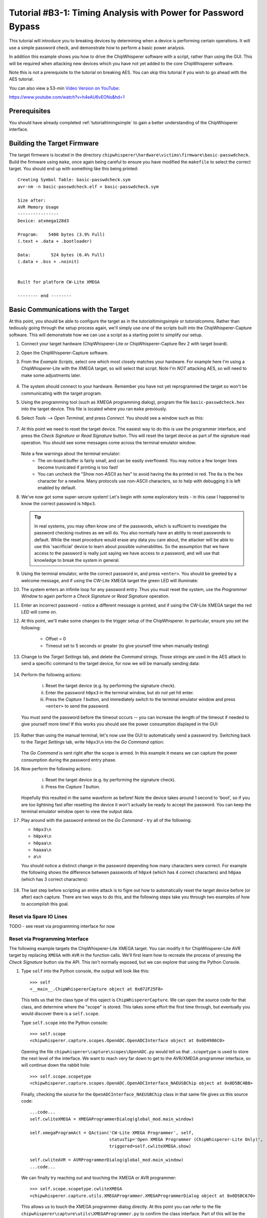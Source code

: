 .. _tutorialbasictimingpasswd:

Tutorial #B3-1: Timing Analysis with Power for Password Bypass
==============================================================

This tutorial will introduce you to breaking devices by determining when a device is performing certain operations. It will use
a simple password check, and demonstrate how to perform a basic power analysis.

In addition this example shows you how to drive the ChipWhisperer software with a script, rather than using the GUI. This will
be required when attacking new devices which you have not yet added to the core ChipWhisperer software.

Note this is not a prerequisite to the tutorial on breaking AES. You can skip this tutorial if you wish to go ahead with the AES
tutorial.

You can also view a 53-min `Video Version on YouTube <https://www.youtube.com/watch?v=h4eAU6vEONs&hd=1>`_:

|YouTubeB2.1|_

.. |YouTubeB2.1| image:: /images/tutorials/basic/timingpowerbasic/timingvideo.png
.. _YouTubeB2.1: https://www.youtube.com/watch?v=h4eAU6vEONs&hd=1

https://www.youtube.com/watch?v=h4eAU6vEONs&hd=1

Prerequisites
-------------

You should have already completed :ref:`tutorialtimingsimple` to gain a better understanding of the ChipWhisperer interface.

Building the Target Firmware
----------------------------

The target firmware is located in the directory ``chipwhisperer\hardware\victims\firmware\basic-passwdcheck``. Build
the firmware using ``make``, once again being careful to ensure you have modified the ``makefile`` to select the 
correct target. You should end up with something like this being printed::

    Creating Symbol Table: basic-passwdcheck.sym
    avr-nm -n basic-passwdcheck.elf > basic-passwdcheck.sym
    
    Size after:
    AVR Memory Usage
    ----------------
    Device: atxmega128d3
    
    Program:    5400 bytes (3.9% Full)
    (.text + .data + .bootloader)
    
    Data:        524 bytes (6.4% Full)
    (.data + .bss + .noinit)
    
    
    Built for platform CW-Lite XMEGA
    
    -------- end --------

Basic Communications with the Target
------------------------------------

At this point, you should be able to configure the target as in the `tutorialtimingsimple` or `tutorialcomms`. Rather than tediously going
through the setup process again, we'll simply use one of the scripts built into the ChipWhisperer-Capture software. This will demonstrate
how we can use a script as a starting point to simplify our setup.

1. Connect your target hardware (ChipWhisperer-Lite or ChipWhisperer-Capture Rev 2 with target board).

2. Open the ChipWhisperer-Capture software.

3. From the *Example Scripts*, select one which most closely matches your hardware. For example here I'm using a ChipWhisperer-Lite with the
   XMEGA target, so will select that script. Note I'm *NOT* attacking AES, so will need to make some adjustments later.
    .. image:: /images/tutorials/basic/timingpowerbasic/scriptexample.png
    
4. The system should connect to your hardware. Remember you have not yet reprogrammed the target so won't be communicating with the target
   program.
   
5. Using the programming tool (such as XMEGA programming dialog), program the file ``basic-passwdcheck.hex`` into the target device. This file
   is located where you ran ``make`` previously.
   
6. Select *Tools --> Open Terminal*, and press *Connect*. You should see a window such as this:

    .. image:: /images/tutorials/basic/timingpowerbasic/termconn.png

7. At this point we need to reset the target device. The easiest way to do this is use the programmer interface, and press
   the *Check Signature* or *Read Signature* button. This will reset the target device as part of the signature read operation.
   You should see some messages come across the terminal emulator window:
   
    .. image:: /images/tutorials/basic/timingpowerbasic/checksig_print.png
   
   Note a few warnings about the terminal emulator:
    * The on-board buffer is fairly small, and can be easily overflowed. You may notice a few longer lines become trunicated if printing is too fast!
    * You can uncheck the "Show non-ASCII as hex" to avoid having the ``0a`` printed in red. The ``0a`` is the hex character for a newline. Many
      protocols use non-ASCII characters, so to help with debugging it is left enabled by default.
      
8. We've now got some super-secure system! Let's begin with some exploratory tests - in this case I happened to know the correct password is ``h0px3``.

   .. tip::

      In real systems, you may often know *one* of the passwords, which is sufficient to investigate the password checking routines as we will do. You
      also normally have an ability to reset passwords to default. While the reset procedure would erase any data you care about, the attacker will
      be able to use this 'sacrificial' device to learn about possible vulnerabilites. So the assumption that we have access to the password is really
      just saying we have access to *a* password, and will use that knowledge to break the system in general.
      
9. Using the terminal emulator, write the correct password in, and press ``<enter>``. You should be greeted by a welcome message, and if using the
   CW-Lite XMEGA target the green LED will illuminate:
   
   .. image:: /images/tutorials/basic/timingpowerbasic/passok.png

10. The system enters an infinite loop for any password entry. Thus you must reset the system, use the *Programmer Window* to again perform a *Check Signature*
    or *Read Signature* operation.
    
11. Enter an incorrect password - notice a different message is printed, and if using the CW-Lite XMEGA target the red LED will come on.

12. At this point, we'll make some changes to the trigger setup of the ChipWhisperer. In particular, ensure you set the following:

     * Offset = 0
     * Timeout set to 5 seconds or greater (to give yourself time when manually testing)

     .. image:: /images/tutorials/basic/timingpowerbasic/timeout_offset.png

13. Change to the *Target Settings* tab, and delete the *Command* strings. Those strings are used in the AES attack to send a specific command
    to the target device, for now we will be manually sending data:

     .. image:: /images/tutorials/basic/timingpowerbasic/text_targetsettings.png

14. Perform the following actions:

     i) Reset the target device (e.g. by performing the signature check).
     ii) Enter the password ``h0px3`` in the terminal window, but *do not* yet hit enter.
     iii) Press the *Capture 1* button, and immediately switch to the terminal emulator window and press ``<enter>`` to send the password.
    
    You must send the password before the timeout occurs -- you can increase the length of the timeout if needed to give yourself more time! If
    this works you should see the power consumption displayed in the GUI:
    
     .. image:: /images/tutorials/basic/timingpowerbasic/trace_manual_pass.png
  
15. Rather than using the manual terminal, let's now use the GUI to automatically send a password try. Switching back to the *Target Settings* tab,
    write ``h0px3\n`` into the *Go Command* option:
    
     .. image:: /images/tutorials/basic/timingpowerbasic/gocorrect.png

    The *Go Command* is sent right after the scope is armed. In this example it means we can capture the power consumption during the password
    entry phase.
   
16. Now perform the following actions:
   
     i) Reset the target device (e.g. by performing the signature check).
     ii) Press the *Capture 1* button.
    
    Hopefully this resulted in the same waveform as before! Note the device takes around 1 second to 'boot', so if you are too lightning
    fast after resetting the device it won't actually be ready to accept the password. You can keep the terminal emulator window open to
    view the output data.
    
17. Play around with the password entered on the *Go Command* - try all of the following:

    * ``h0px3\n``
    * ``h0px4\n``
    * ``h0paa\n``
    * ``haaaa\n``
    * ``a\n``

    You should notice a distinct change in the password depending how many characters were correct. For example the following shows the
    difference between passwords of ``h0px4`` (which has 4 correct characters) and ``h0paa`` (which has 3 correct characters):
   
     .. image:: /images/tutorials/basic/timingpowerbasic/3vs4.png
    
18. The last step before scripting an entire attack is to figre out how to automatically reset the target device before (or after) each
    capture. There are two ways to do this, and the following steps take you through two examples of how to accomplish this goal.
    
Reset via Spare IO Lines
^^^^^^^^^^^^^^^^^^^^^^^^

TODO - see reset via programming interface for now

Reset via Programming Interface
^^^^^^^^^^^^^^^^^^^^^^^^^^^^^^^

The following example targets the ChipWhisperer-Lite XMEGA target. You can modify it for ChipWhisperer-Lite AVR target by replacing
``XMEGA`` with ``AVR`` in the function calls. We'll first learn how to recreate the process of pressing the *Check Signature* button
via the API. This isn't normally exposed, but we can explore that using the Python Console.

1. Type ``self`` into the Python console, the output will look like this::

     >>> self
     <__main__.ChipWhispererCapture object at 0x072F25F8>

   This tells us that the class type of this opject is ``ChipWhispererCapture``. We can open the source code for that class, and determine
   where the "scope" is stored. This takes some effort the first time through, but eventually you would discover there is a ``self.scope``.
   
   Type ``self.scope`` into the Python console::

     >>> self.scope
     <chipwhisperer.capture.scopes.OpenADC.OpenADCInterface object at 0x0D4986C0>
    
   Opening the file ``chipwhisperer\capture\scopes\OpenADC.py`` would tell us that ``.scopetype`` is used to store the next level of the
   interface. We want to reach very far down to get to the AVR/XMEGA programmer interface, so will continue down the rabbit hole::
   
     >>> self.scope.scopetype   
     <chipwhisperer.capture.scopes.OpenADC.OpenADCInterface_NAEUSBChip object at 0x0D5BC4B8>
   
   Finally, checking the source for the ``OpenADCInterface_NAEUSBChip`` class in that same file gives us this source code::
   
        ...code...
        self.cwliteXMEGA = XMEGAProgrammerDialog(global_mod.main_window)

        self.xmegaProgramAct = QAction('CW-Lite XMEGA Programmer', self,
                                       statusTip='Open XMEGA Programmer (ChipWhisperer-Lite Only)',
                                       triggered=self.cwliteXMEGA.show)

        self.cwliteAVR = AVRProgrammerDialog(global_mod.main_window)
        ...code...
        
   We can finally try reaching out and touching the XMEGA or AVR programmer::
   
        >>> self.scope.scopetype.cwliteXMEGA
        <chipwhisperer.capture.utils.XMEGAProgrammer.XMEGAProgrammerDialog object at 0x0D5BC670>
        
   This allows us to touch the XMEGA programmer dialog directly. At this point you can refer to the file
   ``chipwhisperer\capture\utils\XMEGAProgrammer.py`` to confirm the class interface. Part of this will be
   the ``readSignature()`` function, which we can try running::
   
       >>> self.scope.scopetype.cwliteXMEGA.readSignature()
       
   Success! You should see the terminal emulator print the startup message, indicating the target was rebooted.
   
2. Now we need to understand how to force this to be called. This can be done via the *Auxiliary Modules*, which we used
   in the previous part to toggle an IO line. Instead we will define one through the command prompt, before finally using
   it in a custom script.
   
   At the console, type the following to import some require modules (ignore the >>> which just indicate the console prompt)::
   
    >>> from time import sleep
    >>> from chipwhisperer.capture.auxiliary.AuxiliaryTemplate import AuxiliaryTemplate
    
3. We will now define a simple ``reset_device()`` function. You will do this interactively at the console, the objective being
   to enter the following chunk of code::
   
    def reset_device():
        self.scope.scopetype.cwliteXMEGA.readSignature()
        sleep(0.8)
        
   Remember Python is *whitespace sensitive*, so you'll have to be careful with indents in use. To being with, simply type ``def reset_device():``
   at the console and press enter. You'll notice the ``>>>`` changes to ``...`` at the console prompt:
   
     .. image:: /images/tutorials/basic/timingpowerbasic/consoledotdot.png
     
   Now you will enter the next two lines. Remember you must insert at least one space before each line, and it must be consistent between the
   two lines entered. Once you enter the last line, press enter and the ``...`` should change back to ``>>>``
   
     .. image:: /images/tutorials/basic/timingpowerbasic/consolespace.png
     
4. Check you can run ``reset_device()`` at the console and the device resets. If there is an error check you've run the import statements previously
   and for other typos. Re-run the ``def reset_device():`` step if required.
   
5. Now we need to define the class which links the function to a step in the capture. To do so, we want to define the following::

    class resetClass(AuxiliaryTemplate):
      def traceDone(self):
       reset_device()

   Pay very careful attention to the indentation -- when entering via the command line, we need to ensure `` def traceDone(self):`` has one
   level of indents, and ``  reset_device()`` has additional indent. You can use a single space if you want for one-level, and two spaces for
   two-levels for example::
   
    >>> class resetClass(AuxiliaryTemplate):
    ...  def traceDone(self):
    ...   reset_device()
    
6. Finally, generate an object using that class, and confirm it again resets the device::

    >>> rc = resetClass()
    >>> rc.traceDone()
   
7. Now all that is left is to link this class into the Auxiliary interface. This is done simply with the following call::

    >>> self.auxChanged(rc)
    
   ``auxChanged()`` is called with the new Auxiliary module to be loaded (or list of modules). The ``traceDone()`` method will be
   called once a single trace is done.
   
8. Confirm you can press *Capture 1* in the GUI without needing to manually reset the XMEGA target device. Play around with the password
   to again see the effect of changing password length. In particular, start to consider where you might look for an indicator about
   how far in the loop you can go? Play around with 0 correct digits, 1 correct digits, etc.
 

Scripting Communications
------------------------

1. Make a copy of the existing script. You can find it at ``chipwhisperer\software\chipwhisperer\capture\scripts``, for example the default
   one is called ``cwlite-simpleserialxmega.py`` for the XMEGA device. Copy this to another directory that you will use for the attack.
   
2. Rename the script something else - for example ``cwlite-passwordcrack.py``, and open it for editing. You'll notice the following is a
   main chunk of the code, where the parameters are set::
   
        #Example of using a list to set parameters. Slightly easier to copy/paste in this format
        lstexample = [['CW Extra', 'CW Extra Settings', 'Trigger Pins', 'Target IO4 (Trigger Line)', True],
                      ['CW Extra', 'CW Extra Settings', 'Target IOn Pins', 'Target IO1', 'Serial RXD'],
                      ['CW Extra', 'CW Extra Settings', 'Target IOn Pins', 'Target IO2', 'Serial TXD'],
                      ['OpenADC', 'Clock Setup', 'CLKGEN Settings', 'Desired Frequency', 7370000.0],
                      ['CW Extra', 'CW Extra Settings', 'Target HS IO-Out', 'CLKGEN'],
                      ['OpenADC', 'Clock Setup', 'ADC Clock', 'Source', 'CLKGEN x4 via DCM'],
                      ['OpenADC', 'Trigger Setup', 'Total Samples', 3000],
                      ['OpenADC', 'Trigger Setup', 'Offset', 1500],
                      ['OpenADC', 'Gain Setting', 'Setting', 45],
                      ['OpenADC', 'Trigger Setup', 'Mode', 'rising edge'],
                      #Final step: make DCMs relock in case they are lost
                      ['OpenADC', 'Clock Setup', 'ADC Clock', 'Reset ADC DCM', None],
                      ]

   Those parameters come from the *Scripting Parameters* tab. Switch over to it and notice how when you change the text for example, it
   tells you the required parameter name to do this via the API call:
   
     .. image:: /images/tutorials/basic/timingpowerbasic/scriptcommands.png
    
   Note that commands run via the script are also printed, so you can see where the values being set are coming from too. At this point
   close the *ChipWhisperer-Capture* window, as we will confirm the script still works.
   
3. Run the new script (which doesn't have any changes yet). You may have to open a console with Python in the path:
    
    i) If you installed WinPython, run the *WinPython Console* from your WinPython installation directory.
    ii) If using the VMWare image of a Linux machine, this should just be a regular console
    
  Run the script with ``python cwlite-passwordcrack.py``. If the script errors out, it might be that the location of the FPGA bitstream
  is stored in relative terms. To fix this perform the following:
  
   i) Open ChipWhisperer-Capture regularly.
   ii) Run the ChipWhisperer script that you used previously.
   iii) Select *Tools-->Config CW Firmware*
   iv) Under the "FPGA .zip (Release)", hit the "Find" button. Point the system to the file
       ``chipwhisperer/hardware/capture/chipwhisperer-lite/cwlite_firmware.zip`` on your filesystem. Note by default there is
       a relative path.
       
4. Once again on the *Target Settings* tab, delete the various commands. Note the resulting *Script Commands* which you will need to enter
   to achieve this same goal.
   
5. Close ChipWhisperer-Capture.

6. Edit the script, first find the line setting the Trigger Offset::

       ['OpenADC', 'Trigger Setup', 'Offset', 1500],

   And set this to 0, which we were using previously::
   
       ['OpenADC', 'Trigger Setup', 'Offset', 0],
       
7. Next, append the required commands to clear the simpleserial commands::

        #Example of using a list to set parameters. Slightly easier to copy/paste in this format
        lstexample = [['CW Extra', 'CW Extra Settings', 'Trigger Pins', 'Target IO4 (Trigger Line)', True],
                      ...BUNCH MORE COMMANDS HERE HAVE BEEN REMOVED...
                      #Final step: make DCMs relock in case they are lost
                      ['OpenADC', 'Clock Setup', 'ADC Clock', 'Reset ADC DCM', None],
                      
                      #Append your commands here
                      ['Target Connection', 'Load Key Command', u''],
                      ['Target Connection', 'Go Command', u''],
                      ['Target Connection', 'Output Format', u''],                      
                      ]

8. Next, we are going to "hack in" the Auxiliary module. While the following isn't great Python code, the idea is to 
   demonstrate how we can rapidly iterate with the combination of GUI to explore options, and the script to write them
   into place. First, add the imports to the start of the Python script::
   
        from time import sleep
        from chipwhisperer.capture.auxiliary.AuxiliaryTemplate import AuxiliaryTemplate
   
   Find the section of the file that sends the previous commands to the hardware. You will see a line like the following::
   
        #Download all hardware setup parameters
        for cmd in lstexample: cap.setParameter(cmd)

   We will then hack in the script we tested previously, which will insert our custom Auxiliary module::
   
        #Download all hardware setup parameters
        for cmd in lstexample: cap.setParameter(cmd)

        def reset_device():
            cap.scope.scopetype.cwliteXMEGA.readSignature()
            sleep(0.8)

        class resetClass(AuxiliaryTemplate):
          def traceDone(self):
           reset_device()

        rc = resetClass()
        cap.auxChanged(rc)

   Note we changed the references to "self" to "cap", as we are no longer running from within the Capture environment.
   Otherwise we have used the ability of Python to declare classes inside of functions to avoid needing to think about
   how to properly declare everything.

9. Finally, we will set the password. You can enter the password in the Capture *Target Settings* tab, and see the following
   sort of call would set the appropriate password::
   
    cap.setParameter(['Target Connection', 'Go Command', u'h0px3\\n'])
    
   Note the newline is actually escaped, to set the text equivalent of what will be printed. This will result in an actual
   newline going out across the serial port.
   
   Set that command at some point after your call to ``cap.auxChanged()``. Close any open ChipWhisperer-Capture windows, and
   run the script as before. You should connect to the target, and be able to press *Capture 1* and see the correct waveform.
   
10. Next, we will automatically start attacking the system. You needed to figure out where we will look to determine if the
    password check is working. Looking at an example of the power when 0 and 1 bytes are correct, we can see a good point
    that appears to shift forward in time:
    
     .. image:: /images/tutorials/basic/timingpowerbasic/passwordcrackerpts.png
   
    This point corresponds to an offset of 153 samples, and a delta for each character of 72 points. Note the specific point
    will change for different hardware, and may also change if you use different versions of avr-gcc to compile the target
    code. The example code here was compiled with WinAVR 20100110, which has avr-gcc 4.3.3. If you view the video version
    of this tutorial the point numbers are different for example, so be sure to check what they are for your specific system.
    
    Let's start with cracking just the first character, assuming it's a lowercase alphanumeric character::
    
        trylist = "abcdefghijklmnopqrstuvwyx0123456789"
        
        for c in trylist:
            cap.setParameter(['Target Connection', 'Go Command', u'%c\\n'%c])
            cap.capture1()
            
            #TODO: Check data to see if successful??
            print "Try = %c"%c
            
            #Call to pe() causes GUI to process outstanding events, useful if you are calling API directly
            pe()
   
11. We haven't yet pragmatically tested the results, but run the script anyway (to kill it, you'll have to use Ctrl-C on the terminal
    window). You should notice a distinct change of the power signature when it runs through "Try = h".
    
12. We can access ``cap.scope.datapoints`` to get the data points. Let's print that point of interest (again change
    the point for your specific setup)::
        
        for c in trylist:
            cap.setParameter(['Target Connection', 'Go Command', u'%c\\n'%c])
            cap.capture1()
            
            #TODO: Check data to see if successful??
            print "Try = %c"%c
            print cap.scope.datapoints[153]
            
            #Call to pe() causes GUI to process outstanding events, useful if you are calling API directly
            pe()
   
13. Running that example, you can see we can use a simple threshold to detect the correct password. Finally use the
    following paying careful attention that you first:
    
      * Check the offset and delta values (here they are 153 and 72)
      * Note that the "Go Command" has been modified to send the known password characters, otherwise
        it won't work in a progressive manner.
        
    The following is a sample code you can replace the previous with::

        password = ""

        for i in range(0,5):
            print "***CHARACTER %d***"%i
            for c in trylist:
                cap.setParameter(['Target Connection', 'Go Command', password + "%c\\n"%c])
                cap.capture1()
                
                print "Try = %c"%c
                #print cap.scope.datapoints[153 + i*72]
                if cap.scope.datapoints[153 + i*72] > -0.2:
                    print "****CHARACTER %d = %c****"%(i, c)
                    password += c
                    break
                
                elif c == "9":
                    print "****CHARACTER %d FAILED****"%(i)
                    password += "?"
                
                #Call to pe() causes GUI to process outstanding events, useful if you are calling API directly
                pe()    

        print password

That's it! You should have successfully cracked a password using the timing attack. Some notes on this method:

 * The target device has a finite start-up time, which slows down the attack. If you wish, remove some of the
   printf()'s from the target code, recompile and reprogram, and see how quickly you can do this attack.
   
 * The current script doesn't look for the "WELCOME" message when the password is OK. That is an extension that
   allows it to crack any size password.
   
 * If there was a lock-out on a wrong password, the system would ignore it, as it resets the target after every
   attempt.

Conclusion
----------

This tutorial has demonstrated the use of the power side-channel for performing timing attacks. A target with a simple password-based security
system is broken. In addition you have learned about the scripting support in the ChipWhisperer-Capture software.

